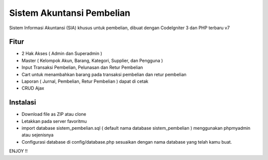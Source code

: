 ###################
Sistem Akuntansi Pembelian
###################

Sistem Informasi Akuntansi (SIA) khusus untuk pembelian, dibuat dengan CodeIgniter 3 dan PHP terbaru v7

*******************
Fitur
*******************
- 2 Hak Akses ( Admin dan Superadmin )
- Master ( Kelompok Akun, Barang, Kategori, Supplier, dan Pengguna )
- Input Transaksi Pembelian, Pelunasan dan Retur Pembelian
- Cart untuk menambahkan barang pada transaksi pembelian dan retur pembelian
- Laporan ( Jurnal, Pembelian, Retur Pembelian ) dapat di cetak
- CRUD Ajax

**************************
Instalasi
**************************
- Download file as ZIP atau clone
- Letakkan pada server favoritmu
- import database sistem_pembelian.sql ( default nama database sistem_pembelian ) menggunakan phpmyadmin atau sejenisnya
- Configurasi database di config/database.php sesuaikan dengan nama database yang telah kamu buat.

ENJOY !!
